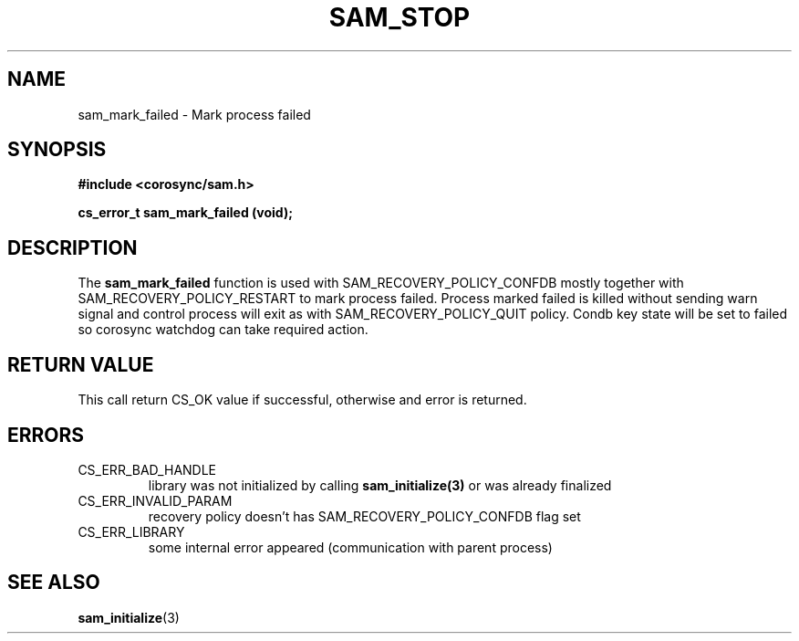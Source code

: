 .\"/*
.\" * Copyright (c) 2010 Red Hat, Inc.
.\" *
.\" * All rights reserved.
.\" *
.\" * Author: Jan Friesse (jfriesse@redhat.com)
.\" *
.\" * This software licensed under BSD license, the text of which follows:
.\" *
.\" * Redistribution and use in source and binary forms, with or without
.\" * modification, are permitted provided that the following conditions are met:
.\" *
.\" * - Redistributions of source code must retain the above copyright notice,
.\" *   this list of conditions and the following disclaimer.
.\" * - Redistributions in binary form must reproduce the above copyright notice,
.\" *   this list of conditions and the following disclaimer in the documentation
.\" *   and/or other materials provided with the distribution.
.\" * - Neither the name of the Red Hat, Inc. nor the names of its
.\" *   contributors may be used to endorse or promote products derived from this
.\" *   software without specific prior written permission.
.\" *
.\" * THIS SOFTWARE IS PROVIDED BY THE COPYRIGHT HOLDERS AND CONTRIBUTORS "AS IS"
.\" * AND ANY EXPRESS OR IMPLIED WARRANTIES, INCLUDING, BUT NOT LIMITED TO, THE
.\" * IMPLIED WARRANTIES OF MERCHANTABILITY AND FITNESS FOR A PARTICULAR PURPOSE
.\" * ARE DISCLAIMED. IN NO EVENT SHALL THE COPYRIGHT OWNER OR CONTRIBUTORS BE
.\" * LIABLE FOR ANY DIRECT, INDIRECT, INCIDENTAL, SPECIAL, EXEMPLARY, OR
.\" * CONSEQUENTIAL DAMAGES (INCLUDING, BUT NOT LIMITED TO, PROCUREMENT OF
.\" * SUBSTITUTE GOODS OR SERVICES; LOSS OF USE, DATA, OR PROFITS; OR BUSINESS
.\" * INTERRUPTION) HOWEVER CAUSED AND ON ANY THEORY OF LIABILITY, WHETHER IN
.\" * CONTRACT, STRICT LIABILITY, OR TORT (INCLUDING NEGLIGENCE OR OTHERWISE)
.\" * ARISING IN ANY WAY OUT OF THE USE OF THIS SOFTWARE, EVEN IF ADVISED OF
.\" * THE POSSIBILITY OF SUCH DAMAGE.
.\" */
.TH "SAM_STOP" 3 "21/05/2010" "corosync Man Page" "Corosync Cluster Engine Programmer's Manual"

.SH NAME
.P
sam_mark_failed \- Mark process failed

.SH SYNOPSIS
.P
\fB#include <corosync/sam.h>\fR

.P
\fBcs_error_t sam_mark_failed (void);\fR

.SH DESCRIPTION
.P
The \fBsam_mark_failed\fR function is used with SAM_RECOVERY_POLICY_CONFDB mostly
together with SAM_RECOVERY_POLICY_RESTART to mark process failed. Process marked
failed is killed without sending warn signal and control process will exit
as with SAM_RECOVERY_POLICY_QUIT policy. Condb key state will be set to failed so
corosync watchdog can take required action.

.SH RETURN VALUE
.P
This call return CS_OK value if successful, otherwise and error is returned.

.SH ERRORS
.TP
CS_ERR_BAD_HANDLE
library was not initialized by calling \fBsam_initialize(3)\fR or was already finalized

.TP
CS_ERR_INVALID_PARAM
recovery policy doesn't has SAM_RECOVERY_POLICY_CONFDB flag set

.TP
CS_ERR_LIBRARY
some internal error appeared (communication with parent process)

.SH "SEE ALSO"
.BR sam_initialize (3)
